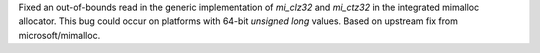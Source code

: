 .. gh-issue: 134070
.. section: Core and Builtins

Fixed an out-of-bounds read in the generic implementation of `mi_clz32` and `mi_ctz32` in the integrated mimalloc allocator. This bug could occur on platforms with 64-bit `unsigned long` values. Based on upstream fix from microsoft/mimalloc.
